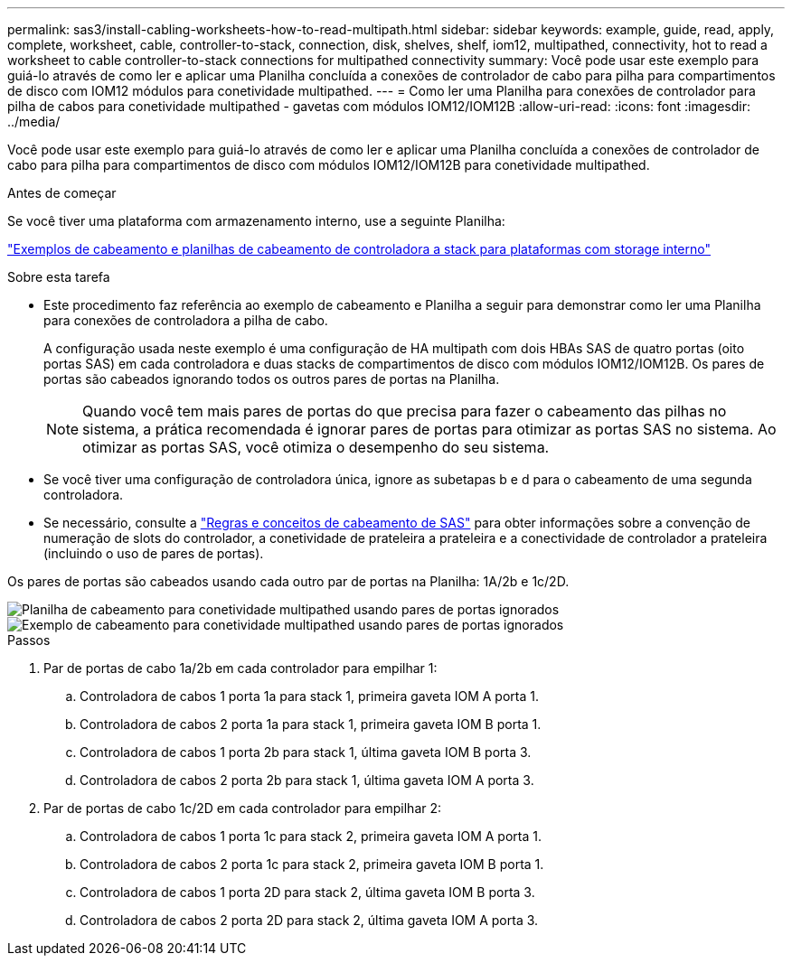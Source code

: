 ---
permalink: sas3/install-cabling-worksheets-how-to-read-multipath.html 
sidebar: sidebar 
keywords: example, guide, read, apply, complete, worksheet, cable, controller-to-stack, connection, disk, shelves, shelf, iom12, multipathed, connectivity, hot to read a worksheet to cable controller-to-stack connections for multipathed connectivity 
summary: Você pode usar este exemplo para guiá-lo através de como ler e aplicar uma Planilha concluída a conexões de controlador de cabo para pilha para compartimentos de disco com IOM12 módulos para conetividade multipathed. 
---
= Como ler uma Planilha para conexões de controlador para pilha de cabos para conetividade multipathed - gavetas com módulos IOM12/IOM12B
:allow-uri-read: 
:icons: font
:imagesdir: ../media/


[role="lead"]
Você pode usar este exemplo para guiá-lo através de como ler e aplicar uma Planilha concluída a conexões de controlador de cabo para pilha para compartimentos de disco com módulos IOM12/IOM12B para conetividade multipathed.

.Antes de começar
Se você tiver uma plataforma com armazenamento interno, use a seguinte Planilha:

link:install-cabling-worksheets-examples-fas2600.html["Exemplos de cabeamento e planilhas de cabeamento de controladora a stack para plataformas com storage interno"]

.Sobre esta tarefa
* Este procedimento faz referência ao exemplo de cabeamento e Planilha a seguir para demonstrar como ler uma Planilha para conexões de controladora a pilha de cabo.
+
A configuração usada neste exemplo é uma configuração de HA multipath com dois HBAs SAS de quatro portas (oito portas SAS) em cada controladora e duas stacks de compartimentos de disco com módulos IOM12/IOM12B. Os pares de portas são cabeados ignorando todos os outros pares de portas na Planilha.

+

NOTE: Quando você tem mais pares de portas do que precisa para fazer o cabeamento das pilhas no sistema, a prática recomendada é ignorar pares de portas para otimizar as portas SAS no sistema. Ao otimizar as portas SAS, você otimiza o desempenho do seu sistema.

* Se você tiver uma configuração de controladora única, ignore as subetapas b e d para o cabeamento de uma segunda controladora.
* Se necessário, consulte a link:install-cabling-rules.html["Regras e conceitos de cabeamento de SAS"] para obter informações sobre a convenção de numeração de slots do controlador, a conetividade de prateleira a prateleira e a conectividade de controlador a prateleira (incluindo o uso de pares de portas).


Os pares de portas são cabeados usando cada outro par de portas na Planilha: 1A/2b e 1c/2D.

image::../media/drw_worksheet_mpha_skipped_template.gif[Planilha de cabeamento para conetividade multipathed usando pares de portas ignorados]

image::../media/drw_mpha_slots_1_and_2_two_4porthbas_two_stacks_skipped.gif[Exemplo de cabeamento para conetividade multipathed usando pares de portas ignorados]

.Passos
. Par de portas de cabo 1a/2b em cada controlador para empilhar 1:
+
.. Controladora de cabos 1 porta 1a para stack 1, primeira gaveta IOM A porta 1.
.. Controladora de cabos 2 porta 1a para stack 1, primeira gaveta IOM B porta 1.
.. Controladora de cabos 1 porta 2b para stack 1, última gaveta IOM B porta 3.
.. Controladora de cabos 2 porta 2b para stack 1, última gaveta IOM A porta 3.


. Par de portas de cabo 1c/2D em cada controlador para empilhar 2:
+
.. Controladora de cabos 1 porta 1c para stack 2, primeira gaveta IOM A porta 1.
.. Controladora de cabos 2 porta 1c para stack 2, primeira gaveta IOM B porta 1.
.. Controladora de cabos 1 porta 2D para stack 2, última gaveta IOM B porta 3.
.. Controladora de cabos 2 porta 2D para stack 2, última gaveta IOM A porta 3.



